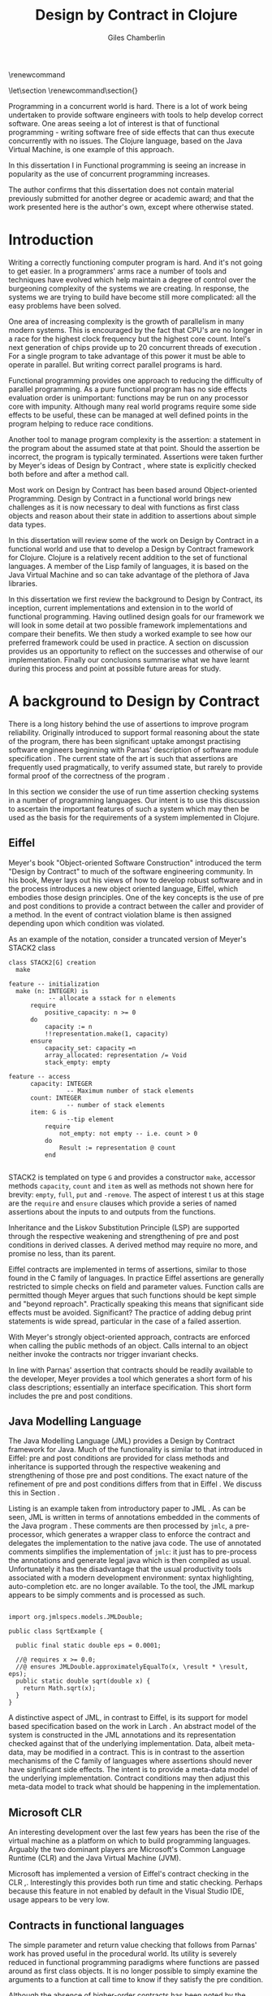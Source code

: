 #+title:     Design by Contract in Clojure
#+AUTHOR:    Giles Chamberlin
#+OPTIONS:   H:3 num:t toc:t \n:nil @:t ::t |:t ^:nil -:t f:t *:t <:t
#+OPTIONS:   TeX:t LaTeX:t skip:nil d:nil todo:t pri:nil tags:not-in-toc
#+LaTeX_CLASS_OPTIONS: [a4paper, 12pt] 
#+LATEX_HEADER: \usepackage{parskip} \usepackage{fourier} \usepackage{minted} \usepackage{cite}
#+LATEX_HEADER: \usepackage{hyperref} \usepackage{stmaryrd} \usepackage{tikz}

# stmaryrd used for \rightslice character used in Hinze paper.


# upquote package is used to get proper back quote behaviour in code
# listings.  Means we can't change from Computer Modern for our tt font

#+LaTeX_HEADER: \usepackage{upquote} \usemintedstyle{bw} 

\renewcommand\listoflistingscaption{Program listings}


# If we set the twoside option to article then the following will
# cause each section to appear on an odd numbered page.
# Ignore this though as requirements are to print single sided. 
# \let\stdsection\section  
# \def\section{\cleardoublepage\stdsection}  

# Start each section on a new page
\let\stdsection\section
\renewcommand\section{\clearpage\stdsection}


\hypersetup{
    colorlinks,%
    citecolor=black,%
    filecolor=black,%
    linkcolor=black,%
    urlcolor=black,
    pdfauthor=Giles Chamberlin,
    pdfsubject=Submission for M.Sc. in Software Engineering
    pdftitle=Design by Contract in Clojure
}




#+begin_src sh :exports none
  BIBINPUTS=/Users/grc/dissertation/:$BIBINPUTS
  export BIBINPUTS
#+end_src


\begin{abstract}

  

\end{abstract}
Programming in a concurrent world is hard.  There is a lot of work
being undertaken to provide software engineers with tools to help
develop correct software.  One areas seeing a lot of interest is that
of functional programming - writing software free of side effects
that can thus execute concurrently with no issues.  The Clojure
language, based on the Java Virtual Machine, is one example of this
approach.

In this dissertation I in
Functional programming is seeing an increase in popularity as the use
of concurrent programming increases.




The author confirms that this dissertation does not contain material
previously submitted for another degree or academic award; and that the
work presented here is the author's own, except where otherwise
stated.

\pagebreak
[TABLE-OF-CONTENTS]

\listoflistings
\pagebreak
* Introduction

Writing a correctly functioning computer program is hard.  And it's
not going to get easier.  In a programmers' arms race a number of
tools and techniques have evolved which help maintain a degree of
control over the burgeoning complexity of the systems we are creating.
In response, the systems we are trying to build have become still more
complicated: all the easy problems have been solved.

One area of increasing complexity is the growth of parallelism in many
modern systems.  This is encouraged by the fact that CPU's are no
longer in a race for the highest clock frequency but the highest core
count.  Intel's next generation of chips provide up to 20 concurrent
threads of execution \cite{intel}.  For a single program to take
advantage of this power it must be able to operate in parallel.  But
writing correct parallel programs is hard.

Functional programming provides one approach to reducing the
difficulty of parallel programming.  As a pure functional program has no side
effects evaluation order is unimportant: functions may be run on any
processor core with impunity.  Although many real world programs
require some side effects to be useful, these can be managed at well
defined points in the program helping to reduce race conditions.  

Another tool to manage program complexity is the assertion: a
statement in the program about the assumed state at that point.
Should the assertion be incorrect, the program is typically
terminated.  Assertions were taken further by Meyer's ideas of Design
by Contract \cite{oosc}, where state is explicitly checked both
before and after a method call.

Most work on Design by Contract has been based around Object-oriented
Programming.  Design by Contract in a functional world brings new
challenges as it is now necessary to deal with functions as first
class objects and reason about their state in addition to assertions
about simple data types.

In this dissertation will review some of the work on Design by Contract in
a functional world and use that to develop a Design by Contract
framework for Clojure.  Clojure is a relatively recent addition to the
set of functional languages.  A member of the Lisp family of
languages, it is based on the Java Virtual Machine and so can take
advantage of the plethora of Java libraries.

In this dissertation we first review the background to Design by
Contract, its inception, current implementations and extension in to
the world of functional programming.  Having outlined design goals for
our framework we will look in some detail at two possible framework
implementations and compare their benefits.  We then study a worked
example to see how our preferred framework could be used in practice.
A section on discussion provides us an opportunity to reflect on the
successes and otherwise of our implementation.  Finally our
conclusions summarise what we have learnt during this process and
point at possible future areas for study.

* A background to Design by Contract


There is a long history \cite{historical} behind the use of assertions
to improve program reliability.  Originally introduced to support
formal reasoning about the state of the program, there has been
significant uptake amongst practising software engineers beginning
with Parnas' description of software module specification
\cite{Parnas}.  The current state of the art is such that assertions
are frequently used pragmatically, to verify assumed state, but rarely
to provide formal proof of the correctness of the program \cite{Hoare}.

In this section we consider the use of run time assertion checking
systems in a number of programming languages.  Our intent is to use this
discussion to ascertain the important features of such a system which
may then be used as the basis for the requirements of a system
implemented in Clojure.


** Eiffel

Meyer's book "Object-oriented Software Construction" \cite{oosc}
introduced the term "Design by Contract" to much of the software
engineering community.  In his book, Meyer lays out his views of how
to develop robust software and in the process introduces a new object
oriented language, Eiffel, which embodies those design principles. One
of the key concepts is the use of pre and post conditions to provide a
contract between the caller and provider of a method.  In the event of
contract violation blame is then assigned depending upon which
condition was violated.

As an example of the notation, consider a truncated version of Meyer's STACK2 class
\cite[p.\ 349]{oosc}
#+latex: \begin{listing}[H]
#+LATEX: \caption{Eiffel's assertion checking mechanism}
#+begin_example
class STACK2[G] creation
  make

feature -- initialization
  make (n: INTEGER) is
           -- allocate a sstack for n elements
      require 
          positive_capacity: n >= 0
      do 
          capacity := n
          !!representation.make(1, capacity)
      ensure
          capacity_set: capacity =n
          array_allocated: representation /= Void
          stack_empty: empty

feature -- access
      capacity: INTEGER
                -- Maximum number of stack elements
      count: INTEGER
                -- number of stack elements
      item: G is
                --tip element
          require
              not_empty: not empty -- i.e. count > 0
          do
              Result := representation @ count
          end

#+end_example
#+latex: \end{listing}
STACK2 is templated on type =G= and provides a constructor =make=,
accessor methods =capacity=, =count= and =item= as well as methods
not shown here for brevity: =empty=, =full=, =put= and =-remove=.
The aspect of interest t us at this stage are the =require= and
=ensure= clauses which provide a series of named assertions about the
inputs to and outputs from the functions.

 
Inheritance and the Liskov Substitution Principle (LSP) \cite{lsp} are
supported through the respective weakening and strengthening of pre
and post conditions in derived classes. A derived method may require
no more, and promise no less, than its parent. 

Eiffel contracts are implemented in terms of assertions, similar to
those found in the C family of languages. In practice Eiffel
assertions are generally restricted to simple checks on field and
parameter values.  Function calls are permitted though Meyer argues
\cite[p.\ 402]{oosc} that such functions should be kept simple and
"beyond reproach".  Practically speaking this means that significant
side effects must be avoided.  Significant? The practice of adding
debug print statements is wide spread, particular in the case of a
failed assertion.

With Meyer's strongly object-oriented approach, contracts are enforced
when calling the public methods of an object. Calls internal to an
object neither invoke the contracts nor trigger invariant checks.

In line with Parnas' assertion that contracts should be readily
available to the developer, Meyer provides a tool which generates a
short form of his class descriptions; essentially an interface
specification.  This short form includes the pre and post conditions.



** Java Modelling Language

The Java Modelling Language (JML) \cite{jml} provides a Design by
Contract framework for Java.  Much of the functionality is similar to
that introduced in Eiffel: pre and post conditions are provided for
class methods and inheritance is supported through the respective
weakening and strengthening of those pre and post conditions. The
exact nature of the refinement of pre and post conditions differs from
that in Eiffel \cite{toth10}.  We discuss this in Section \ref{meta}.

Listing \ref{lst-jml} is an example taken from introductory paper to
JML \cite{jml}.  As can be seen, JML is written in terms of
annotations embedded in the comments of the Java program \cite{jmlc}.
These comments are then processed by =jmlc=, a pre-processor, which
generates a wrapper class to enforce the contract and delegates the
implementation to the native java code.  The use of annotated comments
simplifies the implementation of =jmlc=: it just has to pre-process
the annotations and generate legal java which is then compiled as
usual.  Unfortunately it has the disadvantage that the usual
productivity tools associated with a modern development environment:
syntax highlighting, auto-completion etc. are no longer available. To
the tool, the JML markup appears to be simply comments and is
processed as such.

#+latex: \begin{listing}[H]
#+LATEX: \caption{JML pre and post conditions}\label{lst-jml}
#+begin_example

import org.jmlspecs.models.JMLDouble;

public class SqrtExample {
    
  public final static double eps = 0.0001;
  
  //@ requires x >= 0.0;
  //@ ensures JMLDouble.approximatelyEqualTo(x, \result * \result, eps);
  public static double sqrt(double x) {
    return Math.sqrt(x);
  }
}
#+end_example
#+latex: \end{listing}


A distinctive aspect of JML, in contrast to Eiffel, is its support for
model based specification based on the work in Larch
\cite{Guttag:1993:LLT:151155}. An abstract model of the system is
constructed in the JML annotations and its representation checked
against that of the underlying implementation. Data, albeit meta-data,
may be modified in a contract. This is in contrast to the assertion
mechanisms of the C family of languages where assertions should never
have significant side effects.  The intent is to provide a meta-data
model of the underlying implementation.  Contract conditions may then
adjust this meta-data model to track what should be happening in the
implementation.





** Microsoft CLR

An interesting development over the last few years has been the rise of
the virtual machine as a platform on which to build programming
languages.  Arguably the two dominant players are Microsoft's Common
Language Runtime (CLR) and the Java Virtual Machine (JVM).

Microsoft has implemented a version of Eiffel's contract checking in
the CLR \cite{msft-contract},\cite{ECL}.  Interestingly this provides
both run time and static checking.  Perhaps because this feature in
not enabled by default in the Visual Studio IDE, usage appears to be
very low.

** Contracts in functional languages
The simple parameter and return value checking that follows from
Parnas' work has proved useful in the procedural world.  Its utility
is severely reduced in functional programming paradigms where
functions are passed around as first class objects.  It is no longer
possible to simply examine the arguments to a function at call time to
know if they satisfy the pre condition.


Although the absence of higher-order contracts has been noted by the
functional community, it is also of significance in the procedural and
object-oriented communities.  Even in C, function pointers can be
passed so it could be advantageous to attach a contract to those
functions.  In object-oriented paradigms, patterns such as the Command
Object \cite{gof} allow a closure to be passed to a method for later
processing; again a candidate for high order contract checking.


Racket, previously known as PLT Scheme, has taken on the idea of
contracts. Contracts in Racket are separated from the function 
definition in a module exports Section \cite{racket}. This allows
contracts to be enforced only at module boundaries.  Calls to a
function within the module do not undergo contract checking.  This
follows the premise of Eiffel \cite[p.\ 366]{oosc}.


# introduces the concept of =any= and =any/c=.  Can be used to state
# that any integer can be returned etc.

The Racket implementation is based on the work of Findler and
Felleisen \cite{hof} who state that: "Contracts are either simple
predicates or function contracts.  Function contracts, in turn,
consist of a pair of contracts [\ldots] one for the domain of the
function and one for the range of the function."
It is this recursive approach to contracts which allows the use of
higher-order functions --- higher-order contracts cannot be enforced until
some function consumes or produces only first order values.

Central to their implementation of contracts for higher-order functions
is the meta function, =wrap= which wraps the underlying function
implementation.  If the contract is a simple predicate, it is
evaluated. Higher-order contracts consist of two terms: a pre- and
post- condition, each of which in turn may be first or higher-order.
For these higher-order contracts, =wrap= is recursively applied to the
higher-order term.

\cite{hof} also investigates blame assignment.  Whilst knowing that a
program is faulty is helpful, knowing where the fault lies is more
useful.  \cite{hof} introduces the concept of positive and negative
positions in the =wrap= function.  Initially these are applied to
caller and called function. Should a first order contract fail the
positive location is blamed.  Higher-order contracts have the positive
and negative locations swapped before the recursive application of
=wrap=.


# higher-order contracts described in
# file:./papers/contracts-as-projections.pdf


Hinze et al.\cite{citeulike:661450} extend the work of Findler and
Felleisen, introducing a Domain Specific Language to support the
description and composition of contracts.  Again a focus of this work
is on refining the blame assignment in the event of a contract failure.
Whilst is helpful to know of the existence of a bug in your program,
knowledge as to where in the program the bug exists is even more
valuable.  Findler and Felleisen track at most two locations for blame
assignment. When contracts are being applied to higher-order functions,
this necessitates discarding dependent contract location data and
replacing with the current contract's location data.  Hinze et al.
provide a pair of stacks of locations.  For a first order function
this simplifies to the Findler and Felleisen model, but carries
additional information for higher-order functions.



* A brief introduction to Clojure

Clojure, first introduced in 2007, is according to its inventor:

\begin{quote}
\begin{itemize}
\item A Lisp

\item for functional programming

\item symbiotic with an established platform

\item designed for concurrency \cite{rationale}
\end{itemize}
\end{quote}

I chose to use Clojure as the platform for my investigation of Design
by Contract in part because of Lisp's flexibility for such experiments
and in part through a desire to get to know Clojure better: my
professional work developing video conferencing infrastructure was
repeatedly showing the need for multi-core concurrency and the ability
to integrate easily with a large body of sophisticated and specialised
libraries. Being built on the Java Virtual Machine (JVM), Clojure has
outstanding access to libraries and is designed with concurrency in
mind.

Clojure is a member of the Lisp family of languages whose common
ancestor was invented by John McCarthy in 1958 \cite{lisp}.
Various flavours of Lisp have hovered around, but never quite broken
into, the mainstream software development world. Lisps have played a
significant role in research into areas such as artificial
intelligence \cite{paip} and object-oriented programming
\cite{kiczales} where the simplicity of the core language
\cite{roots-of-lisp} combined with its colonising approach to new
paradigms makes it a powerful vehicle for experimentation.


** Anatomy of a Clojure program
 
Like other Lisps, Clojure programs are built from sexprs (symbolic
expressions) where a sexpr is either an atom, e.g. the integer =42=,
or an expression of the form 
\begin{texttt}(x\space.\space{}y)\end{texttt}  
where =x= and =y= are themselves sexprs.  The notation 
\begin{texttt}(x\space.\space{}y)\end{texttt}  
denotes a cons cell, terminology derived from the Lisp function used
to construct it.  It represents an ordered pair of values and is
typically used to build linked lists.  In such a case the second value
(known as the =cdr= of the cell) points to the next cons cell.  Proper
lists are terminated when the =cdr= is nil. Figure \ref{fig:cons}
shows the construction of a proper list 
\begin{texttt}((x\space.\space{}y)\space{}.\space{}nil)\end{texttt} 


# cons cell diagram
\begin{figure}
\centering
\usetikzlibrary[arrows]
\begin{tikzpicture}
      \node (xcar) at ( 0,2) [shape=rectangle,draw, minimum size = 10mm] {};
      \node (xvalue) at ( 0, 0) {x};
      \node (xcdr) at ( 10mm, 2)  [shape=rectangle,draw, minimum size=10mm] {};
      
      \node (ycar) at (40mm, 2) [shape=rectangle,draw, minimum size = 10mm] {};
      \node (ycdr) at (50mm, 2) [shape=rectangle,draw, minimum size = 10mm] {};
      \node (yvalue) at (40mm, 0) {y};

      \node (nil) at (80mm, 2) {nil};

      \draw[ *->] (xcar.center) -- (xvalue);
      \draw[ *->] (xcdr.center) -- (ycar);
      \draw[*->] (ycar.center) -- (yvalue);
      \draw[*->] (ycdr.center) -- (nil);
\end{tikzpicture}

\caption{Lisp cons cells and lists}
\label{fig:cons}

\end{figure}

Since lists form the basic building block of the language, and are
thus very common, a short hand notation is provided. The proper list
\begin{texttt}((x\space.\space{}y)\space{}.\space{}nil)\end{texttt} 
is usually represented as 
\begin{texttt}(x\space{}y)\end{texttt}.

Sexprs which may be evaluated are known as forms.  With a few
exceptions described later, the processing rules assume that the first
element of the form is a function and apply that function to the
subsequent elements of the form.  Lisps follow strict semantics so
function arguments are evaluated before the function itself
\cite{nonstrict}.  

#+begin_src clojure
(+ 1 2 (* 2 3))
9
#+end_src 


The processing exceptions mentioned above are known as "special
forms". There are a number of these which do not obey the usual
processing rules.  Consider for example an =if= statement:

#+begin_src clojure
(if (< 1 2)                         ; 1
  (print "Normal maths applies")    ; 2
  (print "Strange maths applies"))  ; 3
#+end_src

The intent is that, if the test on the first line is true execute line
2, otherwise line 3.  Following the rules described above we need to
evaluate all the arguments to =if= before passing them to the form.
This would result in two, contradictory, messages being printed.  The
lack of support for non-strict semantics in Clojure means that we need
to make =if= an exception to the normal processing rules: a special
form.

One significant special form is =(quote (...))=, usually abbreviated
to ='(...)=.  A quoted form prevents its argument being evaluated at
all:

#+begin_src clojure
'(foo 1 2) ; foo has not been defined

> (foo 1 2)
#+end_src


TODO #' and #" syntax

** Other data structures

Classical Lisps use lists, =(...)= as their data structure of
choice.  Clojure extends the code-as-data system to include maps and
vectors.  This means that the reader, that part of the system
responsible for parsing the input, prior to evaluation, has innate
knowledge of these structures, allowing them to be used in the macro
system described later.

Maps, similar to Python's dictionaries, are a sequence of key value
pairs.  

#+begin_src clojure
(def map-example {"one" 1 "two" 2})
#+end_src

As a map is also a valid function, map lookup may be performed using
the key:

#+begin_src clojure
(map-example "one")
 > 1
#+end_src

Clojure also supports vectors as a first class data structure, indeed
it is the data structure of choice in many cases such as passing
arguments to a function.  Denoted by =[...]=, they too are a valid
function:

#+begin_src clojure
(def vector-example [10 20 30 40])
(vector-example  2)
> 30
#+end_src

** Macros


All Clojure programs consist of lists of sexprs.  This homoiconicity
of Lisps, the fact that the program text itself forms a valid Lisp
data structure, is central to the power of Lisp's - and Clojure's -
macro system. The full power of the language is available to
manipulate the data structures that form the program
text. Unfortunately the use of the name "macro" for this aspect of the
language can cause confusion with the well known, and usually
disliked, C =#define= macro system.  It is worth emphasising that,
whilst C macros provide basic textual substitution in a pre-processor,
a Lisp macro is operating not on the text but on a data structure
created from the parsed text.  A better comparison would be that Lisp
macros provide a more powerful, and readable, version of C++ template
meta programming.  Macros are run and generate code at macro expansion
time.  That code and any other regular code is then executed at run
time.

At their simplest macros make use of the backquote special form.  In a
similar manner to the =quote= special form, the body of a backquote
expression is emitted verbatim.  Unlike the =quote= syntax, individual
elements of the body can be executed by preceding with a =~=.  The
following macro emits code to sum the macro arguments:

#+begin_src clojure
(defmacro pointless-summation [a b]
  `(+ ~a ~b))

(pointless-summation 3 4)
#+end_src

The generated code can be examined using =macroexpand= which reveals
that the above expands to:

#+begin_src clojure
(clojure.core/+ 3 4)
#+end_src

This is the code which will be executed at run time. A full
explanation of macros is beyond the scope of this dissertation,
\cite{Seibel} is recommended as a starting point.


The Lisp macro system  allows much of Lisp to be written in
terms of itself; there is a very restricted set of special forms which
provide functionality which cannot be obtained by following the
standard evaluation rules.  This is the case with Clojure; whilst the
deep internals of the language are written in Java, the majority of
the language is written in terms of Clojure itself.  For example
anonymous functions may be introduced with =fn=.

#+begin_src clojure
(fn [n] (+ 3 n))
#+end_src

=defn=, \label{defn} the symbol usually used to introduce a named
function definition, is written in terms of =fn=: =(def name (fn
[params* ] exprs*))=, where =def= is a special form which defines a
symbol, an association of a name and a =var=.  There is also a variant
of =defn=, =defn-= which is used to define functions private to the
current namespace.

A typical use of =defn= would be:

#+srcname:unchecked-java-sqrt
#+begin_src clojure  
(defn unchecked-java-sqrt
  "Return the square root of n, calling the underlying 
   Java implementation"
  [n]
  (Math/sqrt n))
#+end_src

Clojure allows an optional documentation string as the first argument
following the function name.  This documentation may be accessed as:
=(doc unchecked-java-sqrt)=.  Clojure development typically takes
place with access to a REPL - an interactive shell which Reads the
user's input, Evaluates it, Prints the result and Loops.  This
interactive, exploratory, approach to software development is typical
of Lisp development. Programmatic access to documentation is therefore
very convenient.



The use of macros to build layers of functionality on top of the core
implementation, the ability to treat the program as data, makes Lisp
an attractive language in which to experiment when we wish to modify
the behaviour of the language itself.


*** Clojure's built in pre and post conditions

The usual way of introducing a function into a Clojure environment,
=defn= is a macro which can accept pre and post conditions..
#+begin_src clojure :exports none
(macroexpand '(defn checked-java-sqrt 
                "Pre Condition checks prior to calling underlying function"
                [n]
                {:pre [(number? n) (>= n 0)]}
                (Math/sqrt n))) 
#+end_src

Macro expansion, prior to compilation, wraps the body of the =defn= in
assertions validating the pre and post conditions.  It is this
augmented body which is compiled to form the function. 

Omitting meta data, macro expansion of =checked-java-sqrt= yields:
#+begin_src clojure
(fn* checked-java-sqrt 
     ([n]
	(clojure.core/assert (number? n))
	(clojure.core/assert (>= n 0))
	(Math/sqrt n)))
#+end_src

This provides basic condition checking, allowing us to define a new
version of =java-sqrt=


#+srcname: checked-java-sqrt
#+begin_src clojure
(defn checked-java-sqrt 
  "Pre Condition checks prior to calling underlying function"
  [n]
  {:pre [(number? n) (>= n 0)]}
  (Math/sqrt n))
#+end_src


Should the pre condition be violated, a Java =AssertionError=
exception will be thrown which can be handled in Clojure in the normal
manner:


#+begin_src clojure 
(try (print (checked-java-sqrt -1))
     (catch AssertionError e
       (.getMessage e)))
#+end_src


Will result in:

#+results:
: Assert failed: (>= n 0)


#+srcname: contracts
#+begin_src clojure :tangle hello.clj :exports none :noweb yes
  <<unchecked-java-sqrt>>

  <<checked-java-sqrt>>
#+end_src



The demotion of the conditions to generalised assertions loses the
ability to extract the conditions for use in Eiffel style short form
descriptions. Pre or post condition violation can be inferred from
which assertion fails and blame assigned through inspection of the
call stack obtained via =getStackTrace= in the case of pre condition
failure. Though usually robust, it is possible for the JVM to omit
stack frames in order to optimise execution so a violating caller may
not appear in the list of blame candidates.





*** Mutable data

State, mutable data, is at odds with the "designed for concurrency"
goal \cite{rationale} of Clojure.  If two methods use and can
modify the same piece of data then to allow the two methods to run
concurrently requires some form of concurrency control.  Typically
this concurrency control takes the form of a locking strategy: before
modifying mutable data the method must acquire a lock, releasing it
when the operation is complete.  Improper locking strategies --- method
1 acquires lock A, then lock B, method 2 B then A --- can result in
deadlock.  More fundamentally, lock based strategies are not
composable \cite{Harris}: 
\begin{quote} 
Perhaps the most fundamental objection [...] is that lock-based
programs do not compose: correct fragments may fail when
combined. For example, consider a hash table with thread-safe insert
and delete operations. Now suppose that we want to delete one item A
from table t1, and insert it into table t2; but the intermediate
state (in which neither table contains the item) must not be visible
to other threads. Unless the implementor of the hash table
anticipates this need, there is simply no way to satisfy this
requirement. [...] In short, operations that are individually
correct (insert, delete) cannot be composed into larger correct
operations.
\end{quote}

# —Tim Harris et al., "Composable Memory Transactions", Section 2: Background, pg.2

Clojure provides support for mutable data through the use of
transactional references: =ref='s.  Modifications to the data must be
wrapped in a transaction and may be protected by a validator function.
This validator function provides another point at which system
integrity may be verified.  When the validator is called the nature of
the transaction is unknown so method pre and post conditions are
inappropriate but this does provide an ideal point for maintaining
data invariants.

* Design goals for a Design by Contract framework

Clojure provides Eiffel like pre and post condition checking through a
simple assertion mechanism.  But as a functional programming language,
function arguments are often functions themselves.  Simple pre and
post condition assertions can not verify these functional arguments as
they can only be checked when invoked.  

In order to increase the ability to use Design by Contract techniques
in Clojure, we intend to construct a library which provides support
for higher-order contract checking based on the work of \cite{hof}.
The library should be written in terms of Clojure itself and should
allow us to easily view the contracts pertinent to a function.  The
ability to adjust the detailed behaviour of the framework to suit
different usages is also desirable.

For the contracts themselves we will make no effort to prevent the
programmer modifying state in a contract, indeed we will provide
access to the full power of the Clojure language. We will limit
ourselves to following Meyer's example: requesting the programmer to
keep the functions simple and "beyond reproach".  




* A Clojure implementation

In this section we will be implementing a Design by Contract
framework that supports functional programming.  Two implementations
will be shown and their merits compared.

** Terminology

During development of our Clojure implementation of a
Design by Contract framework.  A number of functions go through an
evolution as the implementation is refined.  Intermediate function
definitions are named with numeric suffices: =myfunc-1=, =myfunc-2=
etc., the final form being =myfunc=.  References in the text to the
entirety of this evolving family of definitions are made as
=myfunc-*=.

** An initial approach

Our initial implementation is based on that described by Findler and
Felleisen \cite{hof}. In Listing \ref{lst:wrap} we define a function, =wrap-1= which
is used to provide validation of a function parameter.  Should the
parameter be first-order, =wrap-1= will trigger an immediate assertion
check.  higher-order parameters, i.e.\nbsp a function which will be used
later, are replaced by a new function which wraps the original in a
contract checker.



Should the contract fail, blame will be assigned based on whether the
pre or post condition was responsible.  An error message can be
emitted with the culprit identified appropriately.

#+srcname: preamble
#+begin_src clojure :tangle yes :exports none 
(ns dbc.core
  (:use clojure.test clojure.walk clojure.contrib.condition [clojure.contrib.string :only (substring?)]))
;; Commentary
;; This file is generated from the literate programming sources in
;;  impl.org, use that as the master.

;;
;; All contracts pertain to the arguments to this function so if the
;; argument is a higher-order function, then the contract states: "takes
;; a function which returns positive numbers" or some such.

;; So how do we describe that contract?

;; "takes a positive number": (pos ?)
;; "takes a function which returns a positive number": ?



(declare make-contract-1 dom rng flat? lenient strict pred contract-error)





(deftest contract-construction
  (testing "Flat predicate"
    (is (flat? :foo))
    (is (not (flat? (make-contract-1 :foo :bar)))))
  (testing "Contract construction"
    (is (= 4 (count (make-contract-1 :foo :bar))))
    (is ((dom (make-contract-1 lenient lenient)) 42))))







(declare fo-wrap ho-wrap-1)

                                       


#+end_src






#     Mutual recursion, as in ho-warp and wrap, probably ought to
#     use trampolining:
#     http://groups.google.com/group/clojure/msg/3addf875319c5c10


#+latex: \begin{listing}[H]
#+LATEX: \caption{Clojure implementation of \texttt{wrap}}\label{lst:wrap}
#+srcname: wrap1

#+begin_src clojure :tangle yes :exports code
(defn wrap-1 [contract value p n]
  (if (flat? contract)
    (fo-wrap contract value p n)
    (ho-wrap-1 contract value p n)))

(defn- fo-wrap  [contract value p n]
  (if (contract value)
    value
    (contract-error p)))

(defn- ho-wrap-1 [ct x p n]
  (let [d (dom ct)
        r (rng ct)]
    (fn [y] (wrap-1 r
                  (x (wrap-1 d y n p))
                  p
                  n))))

(defn contract-error
  "Signals a contract failure at `position'"
  [position]
  (throw (Exception. (str "Contract failed: " position))))


#+end_src
#+latex: \end{listing}



Findler et al. refer to their version of =wrap-1= as a contract
monitor, we prefer Contract Enforcement Point as "monitor" seems a
somewhat passive description of something which has the ability to
terminate a program.  This also allows the use of Contract Definition
Point for the location in the program text where the contract is
defined.  This emphasises the separation between definition and
enforcement and provides a useful analogue with the terminology used
in policy based management \cite{RFC3198}.


The underlying contract implementation is hidden behind utility
functions shown in Listing \ref{contract-utility}.  We need to select
a data structure to represent the contracts.  As is idiomatic in
Clojure development, the first data structure of choice is =map=.
Here we define two keys, =:dom= and =:rng= to hold the domain and
range (pre and post conditions).  We provide two implementations of
=make-contract-1=: =make-contract-1/2= is a simple shorthand version
which calls =make-contract-1/4= with default values of the message to
be used in the case of pre or post condition failure.

#+latex: \begin{listing}[H]
#+latex: \caption{Contract utility functions}\label{contract-utility}
#+begin_src clojure :tangle yes :exports code
(defn make-contract-1 
  ([pre post]
     (make-contract-1 pre
                      post
                      "Pre condition failed"
                      "Post condition failed"))
  ([pre post pre-message post-message]
     {:dom pre :rng post
      :pre-message pre-message
      :post-message post-message}))

(defn dom [contract]
  (:dom contract))

(defn rng [contract]
  (:rng contract))

(defn flat? [x]
  (not (map? x)))
#+end_src
#+latex: \end{listing}

We also find it convenient to introduce two simple predicates for
testing purposes: =lenient= and =strict=.  The first will allow any
value whilst the second will deny any value.


#+begin_src clojure :tangle yes :exports code
(defn lenient [_]
  true)

(defn strict [_]
  false)
#+end_src


To examine how =wrap-1= works we look first at an Eiffel style first
order contract. We define a faulty single parameter function which
requires its argument to be positive and guarantees its return value
is also positive.


#+latex: \begin{listing}[H]
#+latex: \caption{First order require/ensure implementation} \label{lst:fo}
#+srcname: lst:fo
#+begin_src clojure :tangle yes :exports code
(defn gt0? [x]
  (and
   (number? x)
   (pos? x)))

(def faulty-sqrt
  (wrap-1 (make-contract-1 gt0? gt0?)
          (fn [not-used] -1)
          "Post condition violated" "Pre condition violated"))

(deftest faulty-sqrt-test
  (is (thrown-with-msg? java.lang.Exception #"Post condition"
        (faulty-sqrt 1)))
  (is (thrown-with-msg? java.lang.Exception #"Pre condition"
        (faulty-sqrt 0))))
#+end_src
#+latex: \end{listing}




In Listing \ref{lst:fo} we introduced the predicate =gt0?= to verify
that the argument is both numeric and greater than zero. A naive use
of the predicate =pos?= will cause a =java.lang.ClassCastException= to
be thrown if something other than a number is passed in.  As this
exception will bypass our blame assignment we need to protect against
it.  This form of category error, failing to predicate all possible
argument types that the function may be called with, is easily made
when the programmer is focusing purely on defining the function and
contract at hand.  In normal Clojure development the error would then
be caught either at the REPL or during more formal testing, but that
negates the value of our Design by Contract harness.  We will
therefore wish to provide a library of basic predicates such as =gt0?=
which accept a wider category of inputs.

=faulty-sqrt= demonstrates blame assignment, allowing the user of a
function to determine whether it is the called or calling function at
fault. Calling =(faulty-sqrt 1)= will throw an exception declaring
that the post condition was violated, a fault in the called function,
whilst =(faulty-sqrt 0)= will declare that the pre condition has been
violated, with the caller at fault.


To demonstrate the application of =wrap-1= we use a simple higher-order
example  based on Section 2.2 of \cite{hof}. Consider a function
=ff-save= which saves a function and =ff-use= which later calls the saved
function, activating its contract.  We wish to constrain =ff-save= to
only accept functions which take and return  numbers greater than 0.  


#+latex: \begin{listing}[H]
#+latex: \caption{Application of \texttt{wrap}} \label{lst:ff-use}
#+srcname: ff-use
#+begin_src clojure :tangle yes :exports code
(def ff-saved (ref (fn [not-used] 50)))



  ;;; (bigger-than-0 -> bigger-than-0) -> any
(defn ff-save [f] (dosync (ref-set
                           ff-saved
                           (wrap-1 (make-contract-1 gt0? gt0?)
                                 f
                                 "p"
                                 "n")) ))


  ;;; bigger-than-0 -> bigger-than-0
(defn ff-use [n] (ff-saved (wrap-1 gt0? n "p" "n")))


(deftest ff-example ;\ref{line:test}
  (ff-save (fn [not-used] 50))
  (is (= 50 (ff-use 42)))
  (is (thrown? java.lang.Exception (ff-use -1)))
  (ff-save (fn [not-used] -1))
  (is (thrown? java.lang.Exception (ff-use 42))))
#+end_src
#+latex: \end{listing}



Listing \ref{lst:ff-use} also adopts the comment contract
specification notation from \cite{htdp} to specify the expected types
of arguments and return values.  But it is the goal of executable
contracts to replace that information in an enforceable way without
the redundancy of unconnected commentary.  We will visit this problem
in Section \ref{selfdocumenting}.

The =deftest= of Listing \ref{lst:ff-use} validates our contract
implementation, demonstrating that exceptions are thrown  should
either the argument or return value of the stored function be less
than zero. Similar unit tests are provided for the rest of our
framework implementation but are only show here where they provide a
useful demonstration of function usage.





** Code generation
\label{codegen}
Although logically correct, manually wrapping each occurrence of a
parameter in calls to =wrap-1= is tedious and error prone; the sort of
thing computers were intended to relieve us from.  Clojure, like other
Lisps, has a sophisticated macro system which can be used to
automatically generate this code.  We will be using this macro system
to allow us attach contracts to functions, automatically wrapping the
arguments.  

We will look at two approaches to using macros to apply the wrap
function: we first look at a monolithic approach to the problem
where we define a new macro, =defcontract= which requires access to
the body of the function we are applying contracts to.  We then
examine a second, superior, version where existing functions may have
contracts attached to them, without requiring access to the function body.


*** A monolithic approach
\label{monolithic}
Inspired by an intent to emulate the function definition macro =defn=,
with support for contracts on higher-order functions, we construct a
macro =defcontract=.  For simplicity we only consider functions taking
a single argument.

#+latex: \begin{listing}[H]
#+latex: \caption{An initial contract macro} \label{defcontract1}
#+srcname: label
#+begin_src clojure :tangle yes :exports code
(defmacro defcontract-1 [fn-name a c body]
  (let [wrapped-arg {a `(wrap-1 ~c ~a "p" "n")} ] 
    `(defn ~fn-name [~a]
       ~(clojure.walk/postwalk-replace wrapped-arg body))))




#+end_src
#+latex: \end{listing}

Examining what's happening in Listing \ref{defcontract1}: the =let=
line creates =wrapped-arg=, a map holding the original function
argument and its intended replacement. This replacement argument calls
=wrap-1= with both the original argument and its contract. The following
line, starting with 
#+latex: \verb=`=
is the new function definition; forms prefixed with \tilde are
replaced with the result of their evaluation, all other forms are
rendered verbatim.  The function =postwalk-replace= will replace each
occurrence of the original argument with its wrapped equivalent.

The overall result of this macro is to create a function definition
with every use of an argument wrapped in a call to the =wrap-1= function
of Figure \ref{lst:wrap}. 




TODO defcontract-1 or -2?

#+latex: \begin{listing}[H]
#+latex: \caption{ff-save implemented with the contract macro.} 
#+latex: \label{lst:ff-use2}
#+srcname: label
#+begin_src clojure :tangle yes :exports code
(defcontract-1 ff-save-2 f (make-contract-1 gt0? gt0?)
  (dosync (ref-set ff-saved f)))

(defcontract-1 ff-use-2 n gt0?
  (ff-saved n))

(deftest ff-example-2 ;\ref{line:test}
  (ff-save-2 (fn [not-used] 50))
  (is (= 50 (ff-use-2 42)))
  (is (thrown? java.lang.Exception (ff-use-2 -1)))
  (ff-save-2 (fn [not-used] -1))
  (is (thrown? java.lang.Exception (ff-use-2 42))))
#+end_src
#+latex: \end{listing}

As well as checking the argument to the function =fn-name= defined
using =defcontract-1=, we need to verify the return value from the
function.  There are two possible approaches to this: we could use
Clojure's pre-existing post condition check, =:post= discussed previously, or
we could use the =wrap-1= function developed above.  The use of =:post=
checks would limit us to simple flat asserts about the return value,
whereas we would like to still have the ability to check higher-order
function returns.  Accordingly we will use =wrap-1= to verify return
values from functions defined using =defcontract-2=


Using this macro we can simplify the definitions of =ff-use= and
=ff-save= from Listing \ref{lst:ff-use} to:

#+latex: \begin{listing}[H]
#+begin_src clojure :tangle yes :export code
(defmacro defcontract-2 [fn-name a c post body]
  (let [wrapped-arg {a `(wrap-1 ~c ~a
                                "post condition of arg"
                                "pre condition of arg")} ] 
    `(defn ~fn-name [~a]
       (wrap-1 ~post 
               ~(clojure.walk/postwalk-replace wrapped-arg body)
               "Post condition of function return"
               "Pre Condition of function return"))))


(defcontract-2 ff-save-x f 
  (make-contract-1 gt0? gt0?)
  lenient
  (dosync (ref-set ff-saved f)))

(defcontract-2 ff-use-x n
  gt0?
  lenient
  (ff-saved n))



(deftest ff-example-x ;\ref{line:test}
  (ff-save-x (fn [not-used] 50))
  (is (= 50 (ff-use-2 42)))
  (is (thrown? java.lang.Exception (ff-use-x -1)))
  (ff-save-x (fn [not-used] -1))
  (is (thrown? java.lang.Exception (ff-use-x 42))))

#+end_src
#+latex: \end{listing}

*** A modular approach
\label{modular}
The macro defined in Figure \ref{defcontract1} successfully automates
the process of wrapping function parameters in contract checking
code. Unfortunately the resulting code is monolithic; conflating
function implementation and contract.  This dramatically reduces
modularity - one of the key advantages of functional programming
\cite{hughes}. When used for functions like the =sqrt=
example this is not too disastrous: the contract is a consequence of
the underlying mathematics of the implementation.  But if we need
similar contracts for other functions reuse will be limited.  In some
cases contracts will be used to impose business rules on a function,
rather than implementation artefacts.  In those cases we may wish to
reuse the function implementation with a different contract in an
alternative environment.

Ideally a contract should just be an aspect of the function, along
with its implementation.  Aspect Oriented Programming has been used
\cite{aopdbc} to implement Design by Contract in AspectJ.  We're
seeking to develop a similar approach where the contract and
underlying function implementation can be specified separately and
combined at will.   


We therefore consider an alternative approach where we
produce a function which acts a facade to the original: calling it
with its argument list replaced by arguments which have been protected
by calls to the =wrap= function described above:

#+BEGIN_SRC clojure :tangle no :exports code
(defn wrapit [myfn arg contract]
  (myfn (wrap contract arg "post" "pre")))
#+END_SRC

Whilst we could manually create these facades for all of our
contracted functions, that would involve a lot of repetitive boiler
plate coding.  This is where Lisp macros are useful.  The =wrapit=
function above provides an example of the output we wish, so we use
that to design our macro.

We will also be extending our approach to handle functions of more
than one argument.  In order to do this we must modify the =ho-wrap-1=
function we have been using. =fo-wrap= remains as before.  Previously,
as seen in Listing \ref{lst:wrap} =ho-wrap-1= has been returning a
lambda function of arity 1.  We now wish to handle an arbitrary number
of arguments.  Whilst it is not in general possible to determine the
arity of a Clojure function, in this case we may assume that the
number of contracts in the domain represents the arity.  We therefore
wish to generate a lambda function with a argument for each domain
contract.  Now we see an benefit of Clojure's dynamic typing: we do
not need to modify =make-contract=, instead we just pass a vector of
domain contracts as the first argument to that function.

#+latex: \begin{listing}[H]
#+latex: \caption{Wrapping functions with multiple arguments}\label{ho-wrap} 
#+BEGIN_SRC clojure :tangle yes :exports code
(declare ho-wrap)

(defn wrap-x [contract value p n]
  (if (flat? contract)
    (fo-wrap (get contract 0) value p n)
    (ho-wrap contract value p n)))


(defn ho-wrap [ct x p n]
  (let [d (dom ct)
        r (vector(rng ct))
        arity (count d)]
    
    (cond
      (= 0 arity)
      (fn [] (wrap-x r
                   (x)
                   p
                   n))
      (= 1 arity)
      (fn [a] (wrap-x r
                      (x (wrap-x (vector (get d 0)) a n p))
                    p
                    n))
      (= 2 arity)
      (fn [a b] (wrap-x r
                        (x (wrap-x (vector (get d 0)) a n p)
                           (wrap-x (vector (get  d 1 )) b n p))
                        p
                        n)))))


#+END_SRC
#+latex: \end{listing}



We forward declare a pair of functions: =wrap-arg-contract= will
apply wrap to an argument and contract extracted from a list;
Clojure's de facto pair representation; =zip= will produce a list of
such pairs from two separate lists.  Implementation of these two will
follow once we have examined the main =attach-contracts-1= macro.  Once
the code is fully presented we will look at the macro expansion from
a simple use and compare the generated code to that of =wrapit= above.

#+latex: \begin{listing}[H]
#+latex: \caption{A modular approach to applying contracts}\label{attach-contracts-1} 
#+BEGIN_SRC clojure :tangle yes :exports code
(declare wrap-arg-contract zip)

(defmacro attach-contracts-1 [newname func contracts post-condition]
  "Create a new function definition `newname' which calls
  `func' with the args stored in arg/contracts wrapped in
   the corresponding contract."
  (let [args (vec (map gensym  (range (count contracts))))]
    `(defn ~newname ~args
       (let [wrapped-args# 
             (map wrap-arg-contract (zip ~args ~contracts))]
         (wrap-x (vector ~post-condition)
                 (apply ~func wrapped-args# )
                 "Post condition of return value"
                 "Pre condition of return value")))))


#+END_SRC
#+latex: \end{listing}

As before, this emits a function definition.  The difference to that
in the =defcontract= macro is that the call to =apply= invokes a
function call with wrapped arguments. As before we wrap the return
value of this function call in a contract check. The =let= line of the
implementation constructs a vector to be used as the argument list in
the the newly defined function.  There will be as many arguments as
there were contracts passed in to the call to =attach-contracts-1=.  In
order to build this vector we map =gensym= over the =contracts=
vector.  Invoking =gensym= will return a new symbol with a unique name
so =args= will be a vector of such symbols; ideal for use as an
argument list.  One minor convenience has been added: =gensym=
generates names using the string representation passed to it.  As we
are running this code at compile time, that string is the vector of
contracts.  Applying =gensym= directly to that generates names such as
=[gt0?]3456= which I found difficult to read correctly when debugging,
interpreting the name as a vector.  To simplify this we generate a
range over the number of contracts and use that as the input to
=gensym= resulting in much more readable, all numeric, names. Finally,
in the =defn= line, =~newname= is replaced by the =newname= parameter
passed in to the macro and =~args= by our newly created vector of
symbols.


#+latex: \begin{listing}[H]
#+latex: \caption{Supporting functions for attach-contracts-1}
#+BEGIN_SRC clojure :tangle yes :exports code
(defn wrap-arg-contract [arg-contract]
  "Extracts the contract from the pair arg-contract and returns
   arg wrapped in that contract"
  (let [arg (first arg-contract)
        contract (second arg-contract)]
    (wrap-x contract arg
          (:post-message contract)
          (:pre-message contract))))


(deftest wrap-test 
  (is (= 4
         (wrap-arg-contract (list 4 [gt0?]))))
  (is (thrown-with-msg? java.lang.Exception #"Contract failed"
        (wrap-arg-contract (list 0 [gt0?])))))


(defn zip
  "Returns a lazy sequence consisting of pairs made of the first
  elements of a and b, second etc."
  [a b]
  (map list a b))


(def faulty-sqrt-2
  (wrap-arg-contract (list (fn [not-used] -1)
                           (make-contract-1 [gt0?] gt0?))))

(deftest faulty-sqrt-2-test
  (is (thrown-with-msg? java.lang.Exception #"Post condition"
        (faulty-sqrt-2 1)))
  (is (thrown-with-msg? java.lang.Exception #"Pre condition"
        (faulty-sqrt-2 0))))


#+END_SRC
#+latex: \end{listing}


Considering the trivial case of a function which adds its two
arguments, but requires them both to be positive.  We define a simple
=add-args= function to perform the arithmetic and then call
=attach-contracts-1= to give a new function, add-args-c,  which imposes
=gt0?= on the two arguments.


#+BEGIN_SRC clojure :tangle yes :exports code
(defn add-args [a b]
  (+ a b))

(attach-contracts-1 add-args-c
                  add-args
                  [ [gt0?] [gt0?] ]
                  lenient)

(deftest add-args-test
  (is (= 8
         (add-args-c 4 4)))
  (is (thrown-with-msg? java.lang.Exception #"Contract failed"
        (add-args-c 0 4))))

#+END_SRC



To understand what the =attach-contracts-1= macro is doing we can use
Clojure's pretty print and macroexpand functions to see the code
which is generated at compile time:

#+latex: \begin{listing}[H]
#+latex: \caption{Macro expansion of attach-contracts-1}\label{macroexpand} 
#+BEGIN_SRC clojure :tangle no :exports code 
(clojure.pprint/pprint (macroexpand-1 '
                        (attach-contracts-1
                         add-args-c
                         add-args
                         [gt0? gt0?]
                         lenient)))

=>

(clojure.core/defn
 add-args-c
 [04244 14245]
 (clojure.core/let
  [wrapped-args__4076__auto__
   (clojure.core/map
    dbc.core/wrap-arg-contract
    (dbc.core/zip [04244 14245] [gt0? gt0?]))]
  (dbc.core/wrap-x
   (clojure.core/vector lenient)
   (clojure.core/apply add-args wrapped-args__4076__auto__)
   "Post condition of return value"
   "Pre condition of return value")))
#+END_SRC
#+latex: \end{listing}

We see from Listing \ref{macroexpand} that the macro expansion of
=attach-contracts-1= emits code for the function definition of
=add-args-c=.  We see in the last line of the expanded macro a call to
=apply= which causes the original =add-args= function to be called
with arguments formed by wrapping the arguments passed to
=add-args-c=.


Considering now higher-order functions, we will use the example
of =invoke-two-arg=, a function which takes as its single parameter 
a function of arity two.  It applies this function to fixed arguments.
We also introduce =two-arg-contract= which will constrain the function
parameter definition: it will take any arguments but must return a
number greater than zero.


#+BEGIN_SRC clojure :tangle yes :exports code

(defn- invoke-two-arg [f]
  (f 1 2))

(def two-arg-contract (make-contract-1 [lenient lenient] gt0?))

(attach-contracts-1 two-arg-c invoke-two-arg [two-arg-contract] lenient)

(deftest two-arg-test
  (is (= 3 (two-arg-c +)))
  (is (thrown-with-msg? java.lang.Exception #"Post" (two-arg-c -))))

#+END_SRC



As we can see from the test harness, =+= will satisfy the contract
whilst =-= fails to maintain the post condition.

Compare this with a function which takes two arguments, the second of
which obeys =two-arg-contract=:

#+BEGIN_SRC clojure :tangle yes :exports code
(defn- two-by-two [ a f]
  (f 1 2))

(attach-contracts-1 two-by-two-c two-by-two [[lenient] two-arg-contract] lenient)

(deftest two-by-two-test
  (is (= 3 (two-by-two-c 0 +)))
  (is (thrown-with-msg? java.lang.Exception #"Post"
        (two-by-two-c 0 -))))

#+END_SRC

There is a problem with applying useful post-conditions using
=attach-contracts-1=.  Many post-condition contracts need to refer to
the inputs to the function.  These are not accessible in
=attach-contracts-1=.  In order to resolve this we will use Clojure's
dynamic bound variables.  We introduce a new thread-local variable
=*contracted-function-args*=.  Within a function subject to contracts,
this variable will be bound to a vector containing the function's
arguments.  Contracts may then refer to particular arguments by
indexing into that vector.

#+latex: \begin{listing}[H]
#+latex: \caption{Providing contract access to function arguments}\label{contracts-2}
#+BEGIN_SRC clojure :tangle yes :exports code
(def *contracted-function-args*)

(defmacro attach-contracts-2 [newname func contracts post-condition]
  "Create a new function definition `newname' which calls
  `func' with the args stored in arg/contracts wrapped in
   the corresponding contract."
  (let [args (vec (map gensym  (range (count contracts))))]
    `(defn ~newname ~args
       (binding [*contracted-function-args* ~args]
         (let [wrapped-args# 
               (map wrap-arg-contract (zip ~args ~contracts))]
           (wrap-x (vector ~post-condition)
                   (apply ~func wrapped-args# )
                   "Post condition of return value"
                   "Pre condition of return value"))))))
#+END_SRC
#+latex: \end{listing}

The change introduced in Listing \ref{contracts-2} is the call to
=binding=.  This ties =*contracted-function-args*= to whatever
arguments were passed in to the macro, represented by =~args=.
Because =*contracted-function-args*= is accessible to all functions,
it may be referenced in contracts and will be bound to the
appropriate value at run time.


** Blame assignment
When a contract fails we wish to know where the fault lies: with the
function implementation or the caller of the function. In this
section we discuss first how to ascertain which is the guilty party,
then to provide a trail of evidence showing where in the code base
the mistake can be found.

As we discussed in Section \ref{} the =wrap= function of Findler and
Felleisen provides a means of distinguishing between calling and
called party: the blame alternates between the two as we recurse
through calls to =wrap= for higher-order functions.

In order to assist the debugging process we wish to able locate the
code involved in contract failures.  Our intent is to provide that
information in the same format as produced by tools such as gcc so
that other development tools can easily utilise the data, perhaps
taking the user to the corresponding file. File and line information
is available in Clojure, but accessing it will require a short tour of
some of the language's internals.

A basic building block of Clojure is the =var=.  From
clojure.org/vars: "Vars provide a mechanism to refer to a mutable
storage location that can be dynamically rebound (to a new storage
location) on a per-thread basis. Every Var can (but needn't) have a
root binding, which is a binding that is shared by all threads that do
not have a per-thread binding. Thus, the value of a Var is the value
of its per-thread binding, or, if it is not bound in the thread
requesting the value, the value of the root binding, if any."

Vars are created using the =def= special form: =(def name value)=
which also creates a metadata map including entries for =:file= and
=:line=.  Of interest to us is the fact that a function definition
=(defn name [params*] exprs*)= is equivalent to defining a var =name=
as =(def name (fn [params* ] exprs*))=.  We therefore have access to
the file and line in which a function is defined. This is the
information we wish to present to our users.  To provide an accessor
to this information we use the following macro:

#+latex: \begin{listing}[H]
#+latex: \label{lst:source-loc}
#+srcname: label
#+begin_src clojure :tangle yes :exports code


(defmacro loc [sym] `(format "%s:%s"
                             (:file (meta (var ~sym)))
                             (:line (meta (var ~sym)))))
#+end_src
#+latex: \end{listing}


As before, the backquoted form is inserted verbatim, except that
\tilde escaped forms are evaluated before insertion.  The =var=
special form returns the Var object (not the value) that =sym= refers
to, and =meta= in turn accesses the metadata of the Var object.  We
are forced to use a macro rather than function call here because =var=
requires a symbol which refers to a Var whilst a function argument is
a symbol whose value will refer to a Var object - an extra level of
indirection.

Although we now have access to the location of the contract which
failed, we have little information available about how we got there.
In the event of a failed contract, we wish to be able to report the
sequence of events which lead up to the failure.  This is typically
achieved through a stack trace: a description of the function call
stack. Clojure's ability to call Java methods directly allows us to
access the function call stack as shown in Listing \ref{stacktrace}


#+latex: \begin{listing}[H]
#+latex: \caption{Stack trace} \label{stacktrace}
#+srcname: label
#+begin_src clojure :tangle yes :exports code

(defn ignored? [classname]
  (let [ignored #{"callers" "dbg" "clojure.lang" "swank" "eval"}]
    (some #(substring? % classname) ignored)))

(defn callers []
  (let [fns (map #(str (.getClassName %))
                 (-> (Throwable.) .fillInStackTrace .getStackTrace))]
    (vec (doall (remove ignored? fns)))))

#+end_src
#+latex: \end{listing}

A brief explanation of Clojure's syntax here: =(.method object args)=
is syntactical sugar for a Java call =object.method(args)= so the
=callers= function above creates a new =Throwable= object and
populates its stack trace: a typical Java solution to the problem.
The final line of =callers= prunes the stack trace, removing function
calls which are an artefact of the development environment.

For first order contracts this provides a good solution: the contract
will be evaluated at the same time that it is applied.  In the event
of failure a stack trace can be generated, describing the sequence of
events, on this thread at least, which resulted in the contract
violation.  Things are not so simple for higher-order contracts.  The
contract is not evaluated at the time it is applied but rather
deferred until the contracted function is executed.  The stack trace
at contract evaluation time gives little information about the state
of the program at the point the contract was applied, so we need to
generate the stack trace at contract application time.

Unfortunately here we face a potential performance impact.  Because of
the delayed contract checking of higher-order functions, we don't know
at the time we apply a contract whether or not that contract will be
fulfilled and hence whether or not the stack trace will be needed.
Accordingly we must generate a stack trace for every contract
application: a potentially expensive process.  

An alternative would be to modify our function definitions so that
they automatically maintain a call stack, pushing themselves on when
the function is entered, popping off on function exit.  The problem is
that we wish to add stack trace ability to all (or at least most)
functions, not just those we have written to enforce contracts. So we
wish to modify the behaviour of existing code without having to modify
the source of each function: very much the world of Aspect Oriented
Programming (AOP).  Much of the early work on AOP was conducted in
Common Lisp \cite{kiczales-aop} so although Clojure does not provide
direct support for AOP, we can reproduce many of its features.  In
particular, the ability to rebind vars allows us to build simple
kinded point cuts, i.e. our advice code can be run before and after
execution of the original function.  Inspired by an example of adding
trace code \cite{trace}, we can query a namespace for all its functions
and then rebind those to a version which maintains a call stack and
calls the original version.

#+latex: \begin{listing}[H]
#+latex: \caption{Call stack} \label{callstack}
#+begin_src clojure :exports code
(def *call-stack* (var ()))

(defn callstack-ns
  "ns should be a namespace object or a symbol."
  [ns]
  (doseq [s (keys (ns-interns ns))
          :let [v (ns-resolve ns s)]]
    (intern ns
            s
            (let [f (deref v)]
              (fn [& args]
                (binding [*call-stack* (cons s *call-stack*)]
                  (apply f args)))))))

#+end_src
#+latex: \end{listing}
=doseq= is intended for side effects.  It repeatedly executes its body
for a filtered list of its arguments.  In this case we call it for all
functions defined in the given namespace. The body of the =doseq=
replaces the original function with one which places its name on the
dynamic scoped variable =*call-stack*=.  The prefix and suffix =*= are
in the name have no significance beyond being a conventional notation
for dynamic scope. Having pushed the current function name on to the
stack, the original function is called.  On exiting the scope of
=binding=, =*call-stack*= reverts to its previous value.  Thus we
maintain a call stack for the current thread.

** Contract Documentation
\label{selfdocumenting}
TODO To be completed - brief description of contracts as meta data to
function, functions to print that meta data

As with the original definition of Design by Contract \cite[p.\ 389]{oosc}, we
wish to ensure that our contract observing functions are self
documenting.  Eiffel provides a short form documentation tool which
includes contract information.  Clojure has the =doc= function which
will print the documentation meta data associated with a function.
We will provide a simple =contracts= function which will print
=:contract= meta data.

#+begin_src clojure :exports code
(defn contracts [f]
    (println " " (:contract (meta f))))
#+end_src

We now have to store some useful information in the =:contract= meta
data.  Requesting a developer to perform additional documentation
tasks is typically an unrewarding activity so we make use of the
contract definitions passed in to the call =attach-contracts-1= and
simply store these in string form as function meta data.  To do this
we use the reader meta data macro =#^=.

#+begin_src clojure :exports code
(defmacro attach-contracts [newname func contracts post-condition]
  "Create a new function definition `newname' which calls
  `func' with the args stored in arg/contracts wrapped in
   the corresponding contract."
  (let [args (vec (map gensym  (range (count contracts))))]
    `(defn ^#{:contracts ~contracts} 
       ~newname ~args
       (binding [*contracted-function-args* ~args]
         (let [wrapped-args# 
               (map wrap-arg-contract (zip ~args ~contracts))]
           (wrap-x (vector ~post-condition)
                   (apply ~func wrapped-args# )
                   "Post condition of return value"
                   "Pre condition of return value"))))))
#+end_src


** Meta Framework

So far we have made a number of assumptions about how the framework
will be used.  Some of these, such as our contract violation reporting
mechanism =contract-error=, will be inappropriate for many users.
Taking inspiration from the CLOS Meta Object Protocol \cite{kiczales},
we look for points of variation and introduce the ability to adapt our
framework to a user's needs.

The first and most obvious variation point is the action to
undertake in the event of a contract violation.  Appropriate behaviour
depends on the application, state of development (developer build or
customer release) and the error philosophy of the development team.
More interestingly, different parts of the program may require
different error handling.  McConnell \cite[p.\ 103]{codecomplete} takes the
example of a spreadsheet program where failures in the screen refresh
code should be handled differently to failures in the underlying
calculation engine.  A similar claim that runtime contract failure
should be customisable is made for Microsoft's recent contract
framework \cite{ECL}.

We have already seen in Section \ref{callstack} how Clojure's dynamic
variables provide the ability to rebind a variable.  This is distinct
from simply shadowing the original; shadowing will mask a variable
within the lexical scope of the shadow whilst rebinding provides the
dynamic scope which we need to allow us to pass closures around as
first class objects.  When a contract was applied to a parameter, a
harsh contract failure penalty may have been in place, but when we
come to use the parameter it may be that the penalty for failure has
been relaxed in which case a closure over a lexical scope would give
unwanted behaviour. This is similar to the common library problem
\cite{8ways} where the application developer does not wish to be
constrained by the error reporting mechanism of the library developer.



#+latex: \begin{listing}[H]
#+latex: \caption{Customising failure behaviour} \label{lst:contract-failure}
#+begin_src clojure :tangle yes :exports code
(defn simple-contract-error [position]
  (throw (Exception. (str "Contract failed: " position))))

(def ^{:doc "Function to call on failure of a contract"}
  ,*contract-failure-function* #'simple-contract-error)

(defn contract-error [position]
  (*contract-failure-function* position))


#+end_src
#+latex: \end{listing}

Listing \ref{lst:contract-failure} shows such a rebinding in use.
=*contract-failure-function*= is called on failure.  The programmer
can bind this symbol to a function providing the required behaviour.
The =*= decoration on the function name, often called ear muffs, is
purely a conventional notation to denote a dynamic variable.

We \label{meta} could use different implementations of =contract-error= to generate
the expensive stack traces of Listing \ref{stacktrace} or a simpler,
but less informative implementation.
  

\cite{citeulike:661450} extends the blame assignment of \cite{hof} to
provide additional information about those responsible for a contract
violation.  Given that we now know of two plausible implementations of
blame assignment, this makes another good variation point to allow for
future extension.


#+latex: \begin{listing}[H]
#+begin_src clojure :tangle yes :exports code
(defn combine-loc-ff [l1 l2]
  (take 2 (flatten (vector l1 l2))))
#+end_src
#+latex: \end{listing}

This implementation makes it clear that we discard information: only
the first two elements of the combined location are preserved.  The
version of \cite{citeulike:661450} preserves all locations
accumulated to date which we can implement simply by discarding the
truncating =take=.

#+latex: \begin{listing}[H]
#+begin_src clojure :tangle yes :exports code
(defn combine-loc-hjl [l1 l2]
  (flatten (vector l1 l2)))
#+end_src
#+latex: \end{listing}

In =combine-loc-hjl=, we provide a default implementation and an
implementation of their $\rightslice$ operation which combines
locations, interchanging positive and negative locations when
necessary.

#+latex: \begin{listing}[H]
#+begin_src clojure :tangle yes :exports code
(def combine-loc #'combine-loc-hjl)

#+end_src
#+latex: \end{listing}

** Lazy evaluation

As pointed out in \cite{imprecise-exceptions}, the addition of
exception handling to a lazy language can cause  increased strictness
by testing a function argument for errors when it's passed rather than
when it is used.  It is important that our wrap mechanism should not
cause unwarranted evaluation of lazy sequences. 




** Post conditions and exceptions
The post condition handling we have considered so far is limited to
the case of a normal return from the function.  As we have seen,
Clojure integrates tightly with Java and can throw Java exceptions or
call Java code which in turn throws an exception.  We would like to be
able to impose post condition contracts on this alternative exit.


** Clojure and object-oriented programming 

Clojure supports two separate approaches to object-oriented
programming.  Since the 1.0 release there has been support for CLOS
style generic methods; a method is declared as generic and then
implementations are provided for different argument types.  This
naturally provides support for multimethods: implementations are
chosen based on the type of all, not just one, of their arguments.


More recent versions of Clojure also support protocols.  These are a
named set of named methods, effectively an interface definition.  A
type then defines which protocols it implements.  It is this latter
approach which we will consider.

As there is no implementation inheritance, we can limit our contracts
to just applying to the definition of the protocol.  A case could be
made for supporting Liskov Substituion, allowing the protocol
implementation to strengthen the post conditions or weaken the
pre conditions.  From a pragmatic view point, the author feels that
this would just lead to increased difficulties in usage.  Though a
programmer should adhere to the defined protocol contract, if in
practice a weaker contract were implemented it is possible that the
observed behaviour would be assumed to be the documented interface and
so changing implementations could lead to unexpected contract
violations .

* A worked example
\label{worked}
My day job is to develop software that forms the infrastructure for a
video conferencing deployment - effectively a telephone exchange for
video conferencing.  In order to test this we use a number of video
endpoints (analogous to a telephone) to place calls in to the system.
Interoperability between our equipment and the various endpoint
manufacturers is an important requirement so we test using a range of
endpoints.

The endpoints all nominally speak the same standardised line side
protocols, SIP \cite{sip} and H.323\cite{h323}, to the infrastructure
equipment.  They also provide APIs to allow automation of call setup
and tear down as well as status reporting. These APIs vary widely, not
only between manufacturers but also between product lines or even
software releases from a single manufacturer.

We desire to produce a framework which will provide basic third party
call control for an abstract endpoint type. The framework can then be
used in the interop test framework for the product under development.
This will require the ability to set up; tear down and answer calls.
Basic state querying will also be required: is the endpoint in a call
or not.  This is a simplified approach for the purposes of this
dissertation - our current test system is significantly more involved,
checking audio and video codec selection call quality and a number of
other areas.  As new endpoint types are acquired in the test lab
device specific plugin functions can be written.  These may be passed
in to function calls in the abstract framework for later invocation,
this adding support for the new device to the interop test framework.
This provides a functional programming analogue for inheritance in
object-oriented programming.

As the plugin functions will be written over a period of time by a
variety of people it is important that the required interface to the
abstract call control framework is well defined.  This requirement for
interface definition for later users shows an important distinction
between the role of unit tests for the abstract framework and
contracts placed upon it.  Whilst a unit test framework can
demonstrate that the abstract framework functions according to its
specification it places no constraint on the later writer of a
function supporting a new device.  The test framework can provide
additional documentation of the intended behaviour and as such is
valuable, though only if the plugin writer pays attention to said
documentation.

By providing a contract on the functions taking plugins as a parameter
we provide not only documentation as to expected plugin arguments and
return values, but also enforcement of that expectation.



Looking first at the call setup request: we want to request a
particular endpoint, identified by IP address, to call a particular
destination as identified by a SIP URI; something that looks like an
email address and performs a similar identifying role in video
communications.  Call set up requests are not the same as successful
call establishment.  At the end of the request we know whether or not
the endpoint will honour the set up attempt, but not whether or not it
will be successful.  The request function can therefore signal whether
an endpoint was communicated with (is their an active endpoint at the given
IP address?) and whether or not the request will be honoured
(protocol error? already in a call?).  We will represent this set of
possible return values by the set of keywords
={:not-found :ok :error}=.

We now have the basis of a contract that the framework can place on
plugin functions.  The plugin should take two parameters, one of
which is an IP address, the other a SIP URI.  It should return one of
the given values.  We will therefore require predicates to ascertain
the validity of the contract.


#+latex: \begin{listing}[H]
#+latex: \caption{Example contract definitions} 
#+begin_src clojure :tangle yes :exports code
(import sun.net.util.IPAddressUtil)
(defn ip-address? [s]
  "True if s is a plausible string representation of an
  IPv4 address"
  (and
   (string? s)
   (IPAddressUtil/isIPv4LiteralAddress s))) 

(defn sip-uri? [s]
  "True if s is a plausible SIP URI.  This is a very weak
  implementation, merely checking for the presence of @, a
  real version should consider using javax.sip.address"
  (and
   (string? s)
   (substring? "@" s)))

(defn call-setup-request-result? [k]
  "True if k is a valid response to a call setup request"
  (and
   (keyword? k)
   (k (set [:not-found :ok :error]))))
#+end_src
#+latex: \end{listing}





We now need to provide the abstract call setup request function. Two
possible implementations come to mind: either take a map of endpoints
and setup functions as an arguments, or refer to a global value. In
keeping with Clojure's functional nature we choose the former. Our
abstract functions, of which =call-setup-request= is the first, will
therefore take a map of ={type, function}= and an the endpoint type as
their first arguments.  The author of a plugin will be required to
register his function in that map, using our registration function.

#+latex: \begin{listing}[H]
#+latex: \caption{Call setup request interface} 
#+begin_src clojure :tangle yes :exports code
(def concrete-setup-request (ref {}))

(defn- add-setup-request-impl [type fn-impl]
  (dosync (alter concrete-setup-request conj  {type fn-impl})))

(defn call-setup-request [function-map endpoint-type endpoint url]
  (let [plugin-fn (endpoint-type function-map)]
    (plugin-fn endpoint url)))

#+end_src
#+latex: \end{listing}


=function-map= is a map of implementation specific setup request
functions, keyed on endpoint type.  Typically new elements would be
added by calling =(assoc map key value)= to return a new map instance
with the additional element.  This would leave us with no control over
the implementation of the functions stored in the returned
=function-map=, beyond that of the moral pressure of documentation.
We wish to be able to place a contract on the functions stored in
that map.

From knowledge of the implementation of =call-setup-request=, we know
that the =type= argument will be invoked as a function call on a map.
This usage is satisfied by either a function or a keyword.  Though we
expect a keyword to be used, unnecessary restrictions are to be
avoided so we endeavour to include both possibilities.  The =fn=
parameter should take two arguments: an IPv4 address and a SIP URI.  We
have already considered predicates for the ranges of those two
arguments but are in danger of missing an assumption on the arity
=fn=.  Determining the arity of a function in Clojure is not easy.
Whilst functions declared through use of the =defn= macro contain a
metadata item =:arglists= which, as implied by the name, provides a
list of the arguments to the function, this does not provide a
universal solution as lambda functions, defined with =fn=, do not
contain this meta-data item.  We will therefore have to ignore the
arity of =fn-impl=, relying on a run time exception being thrown
should it not match the two argument requirement.

We therefore define a contractual version of =assoc=,
=add-setup-request-impl-c=.  It is interesting to note that, because
of our modular approach to adding contracts to functions, we can apply
contracts to =assoc=, a pre-existing part of the Clojure core library.
A possible disadvantage is that, as we are dealing with a standard
Clojure data type, a map, it would be easy for a developer to
inadvertently bypass our contract wrapping functions and call =assoc=
directly.  Perhaps it would be beneficial to add meta data to the map
entries, marking them as contracted, and checking for the presence of
that meta data in the invocation.  If this is done it will require
malice, rather than mistake, to bypass the contract checks.


=add-setup-request-impl-c= takes three arguments.  The map, the key
into the map of call setup functions, and the setup function
implementation.  We wish to place a contract of =callable?= on the
key; the parameter must form part of a valid sexpr when appearing as
the first element of a list. Whilst satisfied by a map key, this
flexibility also allows us to provide a function in this role should
we wish. The third argument must be a function, of assumed arity 2,
taking both an IPv4 address and a SIP URI, returning a
=code-setup-request-result=.  As for the post-conditions on
add-setup-request-impl-c: we are going to simply return the results
of the call to =assoc=: a new map with the key/value pair added. As
we are not refining the behaviour of =assoc=, we choose to impose no
additional post-conditions, hence the use of =lenient=.


#+latex: \begin{listing}[H]
#+latex: \caption{Contracted version of setup request} \label{assoc-contract}
#+begin_src clojure :tangle yes :exports code
(defn callable? [f]
  (or
   (keyword? f)
   (function? f)))



(def setup-request-contract
  (make-contract-1
   [ip-address? sip-uri?]
   call-setup-request-result?))

(attach-contracts-1 add-setup-request-impl-c 
                  assoc
                   [[map?][callable?] setup-request-contract] 
                   lenient)

#+End_src
#+latex: \end{listing}


We can now consider concrete implementations of setup functions.
=hdx-setup= represents a device specific call set up function; in
this case intended to support Polycom's HDX series of endpoints.
=faulty-setup-request= represents a programmer failing to comply with
the specified contract on setup function implementations.

#+latex: \begin{listing}[H]
#+latex: \caption{Specialised implementation of setup requests}\label{hdx} 
#+begin_src clojure :tangle yes :exports code

(defn hdx-setup [ip-address uri]
  ;; Product specific code omitted
  :ok)

(defn faulty-setup-request [ip-address uri]
  ;; An incorrectly implemented version, returning an invalid value
  0)



(deftest setup-request-test
  (let [m  
        (add-setup-request-impl-c {}  :hdx hdx-setup)]
    (is (thrown-with-msg? java.lang.Exception #"Pre"
          (call-setup-request m
                              :hdx
                              "invalid-address"
                              "me@example.com")))
    (is (thrown-with-msg? java.lang.Exception #"Pre"
          (call-setup-request m
                              :hdx
                              "192.168.10.1"
                              "invalid-uri")))
    (is (= :ok
           (call-setup-request m
                               :hdx
                               "192.168.10.1"
                               "me@example.com" )))))



#+End_src
#+latex: \end{listing}
As can be seen from the test suite, should the concrete implementation
be invoked with invalid arguments, a pre condition violation is
indicated, exonerating the plugin developer.  In the case of
=faulty-setup-request=, a post condition is indicated, blaming the
developer of the plugin for the error.

In this section we have been considered a real world application of
contracts on higher-order functions.  We wished to allow the
independent development of support for new endpoint types, but also
needed to ensure that the interface software developed for those new
endpoints conforms to the needs of the rest our automated test system.
Whilst specifying the requirements in the system documentation ought
to suffice, experience has shown that documentation is often not
consulted and even if checked, constraints not necessarily complied
with.  We have therefore established contracts on our test harness
software which place obligations on the functions passed to it.  The
modular nature of =attach-contracts= means that we have successfully
added contracts to a standard library function, specialising it for
our needs without having to duplicate the code.


* Discussion

** On learning Clojure

One of the stated goals of this project was to learn more about
Clojure as a language.  The two different approaches to applying
contracts to functions; the monolithic and modular approaches of
Section \ref{codegen} arose through my initial unfamiliarity with the
language.  My first attempts at writing a macro to wrap function
arguments failed with a number of errors related to symbol resolution
and inadvertent variable capture or anaphora.  I had not fully
appreciated that in moving to Clojure I had not just to pick up a new
language syntax, but also a new development paradigm.  The majority of
my previous development work has been in C++ so the change to dynamic
typing was new.  I was in danger of adding multiple type checking
assertions to function arguments, going against the grain of Clojure
development. Rather than stepping back and finding a simpler approach
I began trying to resolve each immediate error and soon became
enmeshed in a hopelessly complicated code.  Deciding that a modular
solution could not be produced in Clojure, I came up with the
monolithic solution presented in Section \ref{monolithic}.

As the dissertation progressed my familiarity with the language, and
in particular macros, increased.  Prompted by a question from my
tutor, Dr Hinze, I revisited the modular solution and this time was
able to achieve a more satisfactory solution --- the =attach-contracts=
macro of Section  \ref{modular}. 

Clojure's compile time macros, though very powerful, proved confusing
at times.  This was one of the difficulties which led to my initial
monolithic approach.  On other occasions I avoided going down the
macro root. The arity checking code of \ref{ho-wrap} could be written
more flexibly as a macro rather than having explicit branches for
arity 0,1,2.  I was concerned that, though more flexible, such an
approach would obscure the meaning of the code, both to the reader
and to me. This question of how sophisticated to make one's code seems
to be a recurring one: I've had many conversations over the
desirability or otherwise of using some C++ template features in
production code.

The worked example of Section \ref{worked} provided a number of insights
into the modular framework.  It was very satisfying to be able to
attach contracts to normal Clojure functions as in the use of
=assoc== in Listing \ref{assoc-contract}.  The ability to apply Design by Contract
retrospectively to existing functions vastly increases the attraction
of such a framework.  If every  function had to be written with
contracts in mind, as in the initial monolithic framework, the
housekeeping overhead would be unacceptable.

Less satisfying is the fragility of the interface to
=attach-contracts=.  I found myself frequently having to revisit code
I had written using this function in order to correct the contract
parameter list: proof that the current design is not intuitive.  More
concerning, an inadvertent use of a ='= character in Listing \ref{hdx}:

=(add-setup-request-impl-c :hdx 'hdx-setup)=

instead of

=(add-setup-request-impl-c :hdx hdx-setup)=

proved a frustrating bug to track down: calls to =call-setup-request=
were simply returning the last argument passed in.  The problem was
eventually tracked down to the expansion in =ho-wrap= to 
=('hdx-setup arg1 arg2)= rather than =(hdx-setup arg1 arg2)=.  The
quote prevents the evaluation of =hdx-setup=, hence it is not invoked
as a function.  The return value of such a form is simply the last
element: =arg2=, hence my bug.  Having discovered this I was tempted
to add a number of assertions checking the arguments passed in to
=ho-wrap= but having already been burnt by going against the grain of
the language I have resisted this. I believe the idiomatic Clojure solution
is the use of unit tests, which initially demonstrated the
problem, and a better knowledge of the language to make root cause
determination quicker.  Coming from a background of static typed
languages, this still feels somewhat fragile.







** Literate programming

This dissertation was undertaken as an exercise in literate
programming: embedding the source code within the surrounding textual
description.  I took this approach as I was initially concerned about
the difficulty of keeping my quoted code excerpts true to those
actually present in the Design by Contract framework I was developing.
As I continued, the intermingling of text and code also proved useful
in the somewhat disjoint development process: I had more commentary
available describing my previous thought process, making it somewhat
easier to pick up where I had left off.

The tool chain I was using: emacs' org-mode \cite{orgmode} and
org-babel \cite{babel} provide a convenient means of tangling files to
produce pure Clojure code or LaTeX for further processing, providing
a reassurance as to the veracity of the code present in the final
dissertation.  The extra step in the workflow: tangle, compile, test;
proved a minor inconvenience.  Typically I would explore and amend the
raw Clojure code until I obtained the result I was looking for, then
back-port those changes to the original org-mode file.  A quick repeat
of the tangle, compile, test cycle would prove that all changes had
been captured in the sources.  Given the relatively small amount of
code produced relative to the accompanying commentary this appeared to
be a reasonable overhead.  In an environment where code volume
justifiably outweighs accompanying commentary - such as the early days
start-up I'm currently working for - such an overhead is harder to
accommodate.

** Contracts and type safety

\cite{citeulike:661450} The following table \cite{citeulike:661450}
indicates where contracts fit naturally into the checking spectrum.

|                    | static checking      | dynamic checking      |
|--------------------+----------------------+-----------------------|
| simple properties  | static type checking  | dynamic type checking |
| complex properties | theorem proving      | contract checking     |

This is in accordance with my findings. A lot of the first order
contracts I have implemented have been simple type and range checks,
something which could be under taken by a suitable static type
system.  The checks on higher-order functions were not so amenable to
static checking.

So should we abandon dynamic type checking and replace it with a
static type system in the underlying language? At this point we are
preparing to joust with dragons /cite{static
typing}{/cite{lambda}/cite{scripting}.  The debate over the relative
merits of static and dynamic type checking has raged for a long time
and is unlikely to be resolved in the near future.  Personally I had
not spent much time contemplating type systems before this project: I
viewed a static type checker as primarily a convenient means of
catching mis-typed variable names.  As a result of this work I now
intend to investigate type systems in more detail.
 


** Design by Contract and Test Driven Development

There is fair degree of overlap between the role of assertions and
Unit Tests.  This has led to some advocates of Agile Development
methodologies \cite{c2dbc} arguing that assertions are not useful as their role
is subsumed by the presence of Unit Tests.  As Design by Contract is
built upon the use of assertions, this would argue that Design by
Contract is also not useful.  

A key difference between the role of the two is that assertions are
declarative, stating how the world should be;  unit tests are
imperative, describing what should happen when a particular stimulus
is given.  Assertions therefore provide a wide description of the
desired state, but - in the absence of static checking - this
description is only compared with the actuality when code is
executed.  Whilst this could be in production use on a customer's
site it is surely better under controlled conditions in the
development team. Unit testing provides a complementary role,
with the tests describing the conditions under which the system is
known to function correctly.  In this case "function correctly" may
be defined as "function in accordance with its contracts".

One of the key aspects of Design by Contract is described in the first
word: "Design".  In specifying a contract for a function it is
necessary to think deeply about the requirements of the specification
of the function and try to separate those from artefacts of its
implementation.  It is this specification which should then be
captured in the contract.  Unit testing has an analogous thought
process in Test Driven Development (TDD)\cite{tdd}. When practising
TDD the unit tests are written before the implementation code.  This
change in ordering from the more traditional "design, code, test"
waterfall highlights the question of how the function will be invoked
before considering concerns of how to implement it. This tends to
assist in the production of a well thought out function interface.
Like a contract, a good unit test will define the functions behaviour
for various edge conditions but,due to a test's imperative nature, it
is unlikely to be exhaustive for all but the most trivial functions.

Design by Contract and Test Driven Development provide two
complementary approaches to improving the quality of software.


** Comparison with other Design by Contract frameworks


Many Design by Contract frameworks \cite{racket}, \cite{oosc}
provide contract enforcement only at the boundaries of a module.  

If we consider Racket, a member of the Scheme/Lisp family, it features
a sophisticated and modular contract mechanism. This is unsurprising
as it comes from the authors of \cite{hof}. Examining their contract
implementation \cite{racket-src} we see that it makes heavy use of
make-provide syntax transformers \cite{racket-doc-transform}. These
are run when a module is loaded and allow the transformation of forms
within the provide expression. This low level language implementation
allows Racket to follow Eiffel and implement contract verification
only at module boundaries. Ignoring arguments about run time speed,
the ability for a call within a module to violate a contract can be
useful, particularly where invariants are concerned.

Replicating the sophisticated Racket macro system in Clojure is beyond
the scope of this dissertation.  Our approach to enforcing contracts
only at module boundaries is based on Clojure's concept of private
functions.  By defining non-contractual functions as private to a name
space and their contractual versions as public a similar effect may be
achieved.  Whilst privacy enforcement is not possible in Clojure
\cite{maier}, this provides a modicum of protection against mistaken
usage.




** The current state of Design by Contract 

As we have seen, Clojure has basic support for pre and post condition
checking, and there are some enthusiastic blogs \cite{onclojure-blog},
\cite{objectcommando-blog} commenting on the possibilities. But
despite this, current practice does not extend to significant use of
these techniques. Examination of typical libraries reveals little
usage: =clojure-contrib= currently (Version 1.2) has one =:pre= check
in 27,000 lines of code. In contrast there are 41 asserts.

A similar picture emerges for the use of validator functions, there
are no calls to =set-validator!= in =clojure-contrib=.  This function
would be required to install a validator for a =ref. Refs are in
use though: the transaction functions used to alter them are called
several times:

| mutating function | frequency |
| =ref-set=         |        22 |
| =alter=           |        11 |
| =commute=         |         7 |

To endeavour to promote a more complicated contract checking mechanism
on a community which has not adopted first order contract checking is
unlikely to be worthwhile.  So why has the Clojure, and wider,
community not adopted Design by Contract?  Whilst I am unaware of any
formal studies into this, a widely heard response \cite{why-dont},
\cite{irc-clojure} combine the difficulty of identifying the relevant
contracts whilst creating a function and the difficulty in then reusing
or refactoring this constrained code. 

An extreme example of the difficulty of reuse is the Ariane 5 rocket
failure.  The software was based on that used in the Ariane 4
programme.  Unfortunately the rocket hardware had improved to such an
extent that a previously impossible flight trajectory could now be
achieved.  This resulted in an integer overflow, which was not
protected as after inspection with the original hardware in mind, it
was determined that the situation could never arise.  In order to
preserve CPU cycles, checks were limited to those cases where it was
deemed possible for the errors to occur.

The enquiry into the failure recommended\cite{ariane}
 
"R12 Give the justification documents the same attention as
code. Improve the technique for keeping code and its justifications
consistent."

The idea being that, on reuse of the Ariane 4 code, the assumptions
and justifications could be readily seen.  But the problem of keeping
documentation and code in synchronisation is a long known one, indeed
one of the drivers behind Eiffel's short form.  So could we not
document our assumptions in the code as contracts and then,
independently, determine whether or not to enforce those contracts?




* Conclusions

We have seen from our literature survey that the principles of Design
by Contract in an object-oriented world may be carried through to
functional programming.  The use of higher-order functions as first
class objects in functional programming means that  to be useful we
need to ensure that contracts can be applied to them as well.  

Our two implementations, monolithic and modular, have shown the
increased flexibility provided by the modular approach.  

Clojure has proved  to be a suitably flexible language with which to
carry out this investigation.  Its powerful macro facility has
allowed us to extend the  language to provide support for higher
order contracts.

\pagebreak
\bibliographystyle{alpha}
\bibliography{dbc}

* Notes :noexport:  First order
contracts are flat assertions.

what do we do about functions that take more than one parameter?
Need to work out some use of =partial= to give us what we need.
Current post condition check is an ugly special case.

Same problem applies to function args that are fns of more than one
arg.  This must be symmetric surely.





** Existing work

There's a contracts library at http://www.fogus.me/fun/trammel/docs.html

**  Runtime vs Compile time contract assignment



Is there any benefit in using hooks to give the ability to set contracts at run time?












MSFT .NET http://research.microsoft.com/en-us/projects/contracts/






Code Contracts User Manual
Microsoft Corporation January 8, 2012




Inability to make contracts plugin to function.  Flies againdt
modularity argument of "Why Functional Programming matters", Hughes 1990




#clojure: <2012-08-03 Fri> 
<ohpauleez> 1.)
People move code around like clay - they don't quite think as
	    far ahead or careful as someone like Rich might
<ohpauleez> it's hard to come up with the constraints of a system that you
	    yourself aren't even sure about  [16:19]
<ohpauleez> 2.) Creating contraints on domain input and output takes practice,
	    just like writing good tests
<ohpauleez> BUT
<ohpauleez> you end up capturing these domains in your tests anyway, you might
	    as well enforce them and program defensively
<ohpauleez> Programming to an interface instead of an implementation helps to
	    avoid pointless dependencies between calling pieces of code

